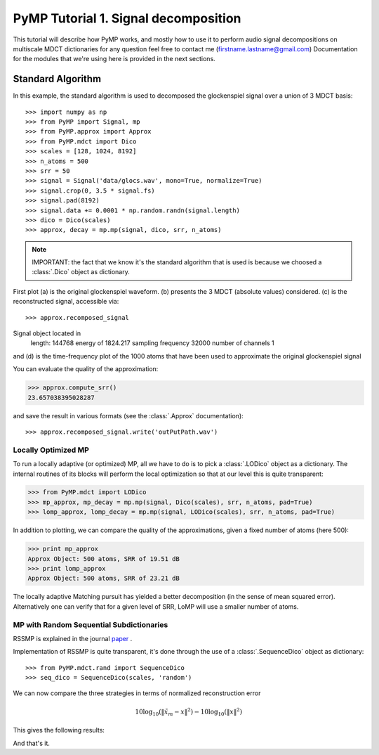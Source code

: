 
PyMP Tutorial 1. Signal decomposition
=====================================

This tutorial will describe how PyMP works, and mostly how to use it to perform audio
signal decompositions on multiscale MDCT dictionaries
for any question feel free to contact me (firstname.lastname@gmail.com)
Documentation for the modules that we're using here is provided in the next sections.


Standard Algorithm
******************
In this example, the standard algorithm is used to decomposed the glockenspiel signal over a union of 3 MDCT basis::

>>> import numpy as np
>>> from PyMP import Signal, mp
>>> from PyMP.approx import Approx
>>> from PyMP.mdct import Dico
>>> scales = [128, 1024, 8192]
>>> n_atoms = 500
>>> srr = 50
>>> signal = Signal('data/glocs.wav', mono=True, normalize=True)
>>> signal.crop(0, 3.5 * signal.fs)
>>> signal.pad(8192)
>>> signal.data += 0.0001 * np.random.randn(signal.length)
>>> dico = Dico(scales)
>>> approx, decay = mp.mp(signal, dico, srr, n_atoms)

.. note::

	IMPORTANT: the fact that we know it's the standard algorithm that is used is because we choosed a :class:`.Dico` object as dictionary.

First plot (a) is the original glockenspiel waveform. (b) presents the 3 MDCT (absolute values) considered.
(c) is the reconstructed signal, accessible via::

>>> approx.recomposed_signal
Signal object located in 
         length: 144768
         energy of 1824.217
         sampling frequency 32000
         number of channels 1


and (d) is the time-frequency plot of the 1000 atoms that have been used to approximate the original glockenspiel signal

.. plot:: pyplots/MP_example.py

You can evaluate the quality of the approximation:

>>> approx.compute_srr()
23.657038395028287

and save the result in various formats (see the :class:`.Approx` documentation)::

>>> approx.recomposed_signal.write('outPutPath.wav')

Locally Optimized MP
--------------------

To run a locally adaptive (or optimized) MP, all we have to do is to pick a :class:`.LODico` object as a dictionary. The internal
routines of its blocks will perform the local optimization so that at our level this is quite transparent:

>>> from PyMP.mdct import LODico
>>> mp_approx, mp_decay = mp.mp(signal, Dico(scales), srr, n_atoms, pad=True)
>>> lomp_approx, lomp_decay = mp.mp(signal, LODico(scales), srr, n_atoms, pad=True)


.. plot:: pyplots/LoMP_example.py

In addition to plotting, we can compare the quality of the approximations, given a fixed number of atoms (here 500):

>>> print mp_approx
Approx Object: 500 atoms, SRR of 19.51 dB
>>> print lomp_approx
Approx Object: 500 atoms, SRR of 23.21 dB

The locally adaptive Matching pursuit has yielded a better decomposition (in the sense of mean squared error).
Alternatively one can verify that for a given level of SRR, LoMP will use a smaller number of atoms.

MP with Random Sequential Subdictionaries
-----------------------------------------

RSSMP is explained in the journal paper_ .

.. _paper: http://dx.doi.org/10.1016/j.sigpro.2012.03.019


Implementation of RSSMP is quite transparent, it's done through the use of a :class:`.SequenceDico` object as dictionary::

>>> from PyMP.mdct.rand import SequenceDico
>>> seq_dico = SequenceDico(scales, 'random')

We can now compare the three strategies in terms of normalized reconstruction error

.. math::

	10 \log_{10} (\| \tilde{x}_m - x \|^2) -  10 \log_{10} (\| x \|^2)

This gives the following results:

.. plot:: pyplots/RSSMP_example.py

And that's it.


